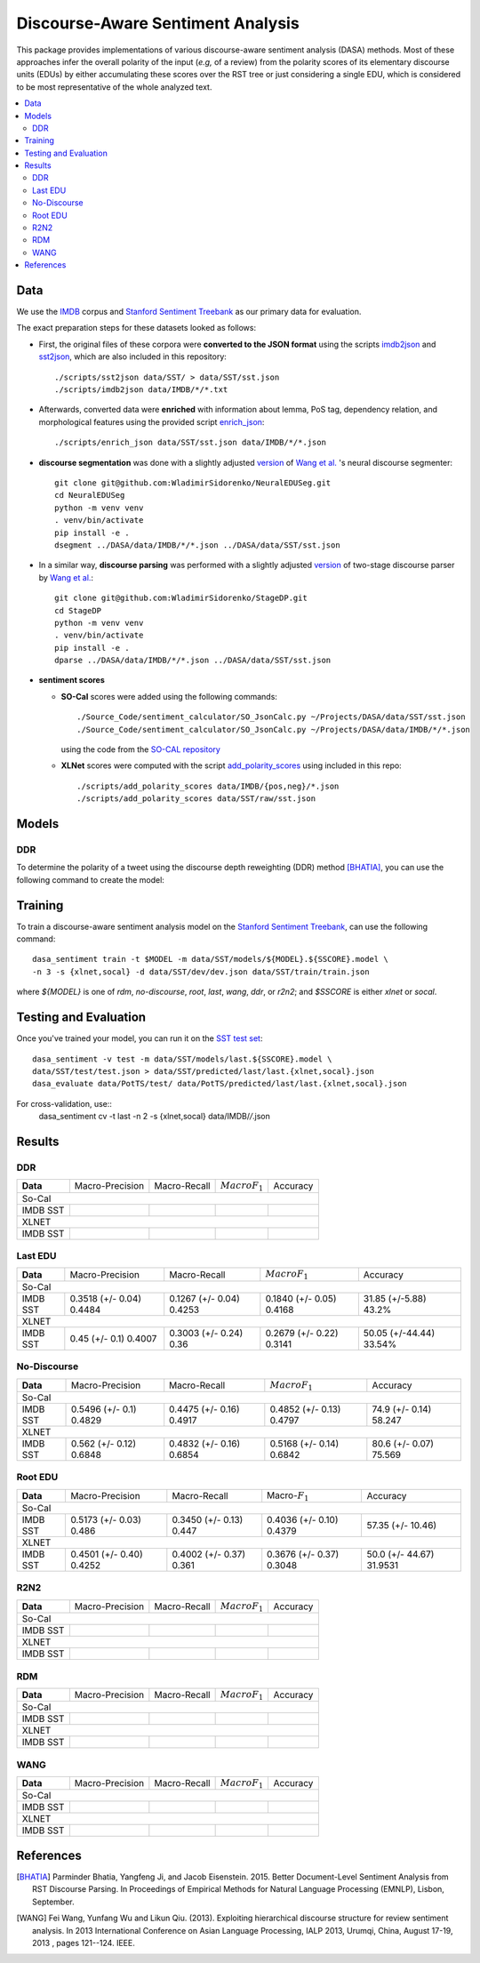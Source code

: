Discourse-Aware Sentiment Analysis
==================================

.. image:: https://travis-ci.org/WladimirSidorenko/DASA.svg?branch=master
   :alt: Build Status
   :align: right
   :target: https://travis-ci.org/WladimirSidorenko/DASA

.. image:: https://img.shields.io/badge/license-MIT-blue.svg
   :alt: MIT License
   :align: right
   :target: http://opensource.org/licenses/MIT


This package provides implementations of various discourse-aware
sentiment analysis (DASA) methods.  Most of these approaches infer the
overall polarity of the input (*e.g,* of a review) from the polarity
scores of its elementary discourse units (EDUs) by either accumulating
these scores over the RST tree or just considering a single EDU, which
is considered to be most representative of the whole analyzed text.

.. contents::
  :local:

Data
----

We use the `IMDB`_ corpus and `Stanford Sentiment Treebank`_ as our
primary data for evaluation.

The exact preparation steps for these datasets looked as follows:

* First, the original files of these corpora were **converted to the
  JSON format** using the scripts `imdb2json`_ and `sst2json`_, which
  are also included in this repository::

    ./scripts/sst2json data/SST/ > data/SST/sst.json
    ./scripts/imdb2json data/IMDB/*/*.txt


* Afterwards, converted data were **enriched** with information about
  lemma, PoS tag, dependency relation, and morphological features
  using the provided script `enrich_json`_::

    ./scripts/enrich_json data/SST/sst.json data/IMDB/*/*.json


* **discourse segmentation** was done with a slightly adjusted
  `version
  <https://github.com/WladimirSidorenko/NeuralEDUSeg/tree/master/scripts>`_
  of `Wang et al. <https://arxiv.org/abs/1808.09147>`_ 's neural
  discourse segmenter::

    git clone git@github.com:WladimirSidorenko/NeuralEDUSeg.git
    cd NeuralEDUSeg
    python -m venv venv
    . venv/bin/activate
    pip install -e .
    dsegment ../DASA/data/IMDB/*/*.json ../DASA/data/SST/sst.json

* In a similar way, **discourse parsing** was performed with a
  slightly adjusted `version
  <https://github.com/WladimirSidorenko/StageDP>`_ of two-stage
  discourse parser by `Wang et
  al. <https://www.aclweb.org/anthology/P17-2029/>`_::

    git clone git@github.com:WladimirSidorenko/StageDP.git
    cd StageDP
    python -m venv venv
    . venv/bin/activate
    pip install -e .
    dparse ../DASA/data/IMDB/*/*.json ../DASA/data/SST/sst.json

* **sentiment scores**

  * **SO-Cal** scores were added using the following commands::

      ./Source_Code/sentiment_calculator/SO_JsonCalc.py ~/Projects/DASA/data/SST/sst.json
      ./Source_Code/sentiment_calculator/SO_JsonCalc.py ~/Projects/DASA/data/IMDB/*/*.json

    using the code from the `SO-CAL repository
    <https://github.com/WladimirSidorenko/SO-CAL>`_

  * **XLNet** scores were computed with the script
    `add_polarity_scores <scripts/add_polarity_scores>`_ using included
    in this repo::

      ./scripts/add_polarity_scores data/IMDB/{pos,neg}/*.json
      ./scripts/add_polarity_scores data/SST/raw/sst.json

Models
------

DDR
^^^

To determine the polarity of a tweet using the discourse depth
reweighting (DDR) method [BHATIA]_, you can use the following command
to create the model:

Training
--------

To train a discourse-aware sentiment analysis model on the `Stanford
Sentiment Treebank`_, can use the following command::

  dasa_sentiment train -t $MODEL -m data/SST/models/${MODEL}.${SSCORE}.model \
  -n 3 -s {xlnet,socal} -d data/SST/dev/dev.json data/SST/train/train.json

where `${MODEL}` is one of `rdm`, `no-discourse`, `root`, `last`,
`wang`, `ddr`, or `r2n2`; and `$SSCORE` is either `xlnet` or `socal`.

Testing and Evaluation
----------------------

Once you've trained your model, you can run it on the `SST test set
<data/SST/test/test.json>`_::

  dasa_sentiment -v test -m data/SST/models/last.${SSCORE}.model \
  data/SST/test/test.json > data/SST/predicted/last/last.{xlnet,socal}.json
  dasa_evaluate data/PotTS/test/ data/PotTS/predicted/last/last.{xlnet,socal}.json

For cross-validation, use::
  dasa_sentiment cv -t last -n 2 -s {xlnet,socal}  data/IMDB/*/*.json

Results
-------

DDR
^^^

.. comment: IMDB (So-Cal)

.. comment: SST (So-Cal)

.. comment: IMDB (XLNET)

.. comment: SST (XLNET)

+-----------+--------------------+---------------------+--------------------+------------------+
| **Data**  |  Macro-Precision   |     Macro-Recall    |  :math:`Macro F_1` |     Accuracy     |
+-----------+--------------------+---------------------+--------------------+------------------+
|                                               So-Cal                                         |
+-----------+--------------------+---------------------+--------------------+------------------+
| IMDB      |                    |                     |                    |                  |
| SST       |                    |                     |                    |                  |
+-----------+--------------------+---------------------+--------------------+------------------+
|                                               XLNET                                          |
+-----------+--------------------+---------------------+--------------------+------------------+
| IMDB      |                    |                     |                    |                  |
| SST       |                    |                     |                    |                  |
+-----------+--------------------+---------------------+--------------------+------------------+

Last EDU
^^^^^^^^

.. comment: IMDB (So-Cal)
   Command: dasa_sentiment cv -t last -n 3 -s socal  data/IMDB/*/*.json
   precision_macro: 0.3518 (+/- 0.04)
   recall_macro: 0.1267 (+/- 0.04)
   f1_macro: 0.1840 (+/- 0.05)
   accuracy: 31.85 (+/- 5.88)

.. comment: SST (So-Cal)
   General Statistics:
               precision    recall  f1-score   support

   negative       0.55      0.38      0.45       606
   neutral        0.18      0.39      0.25       254
   positive       0.61      0.51      0.55       589

   accuracy                           0.43      1449
   macro avg      0.45      0.43      0.42      1449
   weighted avg   0.51      0.43      0.46      1449

   Macro-Averaged Precision: 44.84%
   Macro-Averaged Precision: 42.53%
   Macro-Averaged F1-Score: 41.68%
   Micro-Averaged F1-Score (All Classes): 43.2022%

.. comment: IMDB (XLNET)

   Command: dasa_sentiment cv -t last -n 2 -s xlnet  data/IMDB/*/*.json
   precision_macro: 0.4500 (+/- 0.10)
   recall_macro: 0.3003 (+/- 0.24)
   f1_macro: 0.2679 (+/- 0.22)
   accuracy: 50.05 (+/- 44.44)

.. comment: SST (XLNET)
   Train Command: dasa_sentiment train -t last -m data/SST/models/last.xlnet.model -n 3 -s xlnet -d data/SST/dev/dev.json data/SST/train/train.json
   Test Command: dasa_sentiment test -m data/SST/models/last.xlnet.model data/SST/test/test.json > data/SST/predicted/last/last.xlnet.json
   General Statistics:
                 precision    recall  f1-score   support

    negative       0.46      0.48      0.47       606
    neutral        0.17      0.47      0.25       254
    positive       0.56      0.13      0.21       589

    accuracy                           0.34      1449
    macro av       0.40      0.36      0.31      1449
    weighted avg   0.45      0.34      0.33      1449

    Macro-Averaged Precision: 40.07%
    Macro-Averaged Recall: 36.00%
    Macro-Averaged F1-Score: 31.14%
    Micro-Averaged F1-Score (All Classes): 33.5404%

+-----------+--------------------+---------------------+--------------------+------------------+
| **Data**  |  Macro-Precision   |     Macro-Recall    |  :math:`Macro F_1` |     Accuracy     |
+-----------+--------------------+---------------------+--------------------+------------------+
|                                               So-Cal                                         |
+-----------+--------------------+---------------------+--------------------+------------------+
| IMDB      |  0.3518 (+/- 0.04) |  0.1267 (+/- 0.04)  |  0.1840 (+/- 0.05) | 31.85 (+/-5.88)  |
| SST       |  0.4484            |  0.4253             |  0.4168            | 43.2%            |
+-----------+--------------------+---------------------+--------------------+------------------+
|                                               XLNET                                          |
+-----------+--------------------+---------------------+--------------------+------------------+
| IMDB      |  0.45 (+/- 0.1)    |  0.3003 (+/- 0.24)  |  0.2679 (+/- 0.22) | 50.05 (+/-44.44) |
| SST       |  0.4007            |  0.36               |  0.3141            | 33.54%           |
+-----------+--------------------+---------------------+--------------------+------------------+


No-Discourse
^^^^^^^^^^^^

.. comment: IMDB (So-Cal)
   dasa_sentiment cv -t no-discourse -n 2 -s socal  data/IMDB/*/*.json
   precision_macro: 0.5496 (+/- 0.10)
   recall_macro: 0.4475 (+/- 0.16)
   f1_macro: 0.4852 (+/- 0.13)
   accuracy: 0.7490 (+/- 0.14)

.. comment: SST (So-Cal)
   General Statistics:
               precision   recall  f1-score   support

   negative       0.60      0.63      0.61       606
   neutral        0.22      0.11      0.14       254
   positive       0.64      0.74      0.68       589

   accuracy                           0.58      1449
   macro avg      0.48      0.49      0.48      1449
   weighted avg   0.55      0.58      0.56      1449

   Macro-Averaged Precision: 48.29%
   Macro-Averaged Precision: 49.17%
   Macro-Averaged F1-Score: 47.97%
   Micro-Averaged F1-Score (All Classes): 58.2471%

.. comment: IMDB (XLNET)
   Command: dasa_sentiment cv -t no-discourse -n 2 -s xlnet  data/IMDB/*/*.json
   precision_macro: 0.5620 (+/- 0.12)
   recall_macro: 0.4832 (+/- 0.16)
   f1_macro: 0.5168 (+/- 0.14)
   accuracy: 0.8060 (+/- 0.07)

.. comment: SST (XLNET)
   General Statistics:
               precision    recall  f1-score   support

   negative       0.84      0.77      0.81       606
   neutral        0.38      0.39      0.38       254
   positive       0.84      0.90      0.87       589

   accuracy                           0.76      1449
   macro avg      0.68      0.69      0.68      1449
   weighted avg   0.76      0.76      0.76      1449

   Macro-Averaged Precision: 68.48%
   Macro-Averaged Precision: 68.54%
   Macro-Averaged F1-Score: 68.42%
   Micro-Averaged F1-Score (All Classes): 75.5694%

+-----------+--------------------+---------------------+--------------------+------------------+
| **Data**  |  Macro-Precision   |     Macro-Recall    |  :math:`Macro F_1` |     Accuracy     |
+-----------+--------------------+---------------------+--------------------+------------------+
|                                               So-Cal                                         |
+-----------+--------------------+---------------------+--------------------+------------------+
| IMDB      |   0.5496 (+/- 0.1) |  0.4475 (+/- 0.16)  |  0.4852 (+/- 0.13) |  74.9 (+/- 0.14) |
| SST       |   0.4829           |  0.4917             |  0.4797            |  58.247          |
+-----------+--------------------+---------------------+--------------------+------------------+
|                                               XLNET                                          |
+-----------+--------------------+---------------------+--------------------+------------------+
| IMDB      |   0.562 (+/- 0.12) |  0.4832 (+/- 0.16)  |  0.5168 (+/- 0.14) |  80.6 (+/- 0.07) |
| SST       |   0.6848           |  0.6854             |  0.6842            |  75.569          |
+-----------+--------------------+---------------------+--------------------+------------------+

Root EDU
^^^^^^^^

.. comment: IMDB (So-Cal)
   Command:
   dasa_sentiment cv -t root -n 2 -s socal data/IMDB/*/*.json

   Results:
   precision_macro: 0.5173 (+/- 0.03)
   recall_macro: 0.3450 (+/- 0.13)
   f1_macro: 0.4036 (+/- 0.10)
   accuracy: 57.3500 (+/- 10.46)

.. comment: SST (So-Cal)
   Commands:
   dasa_sentiment train -t root -m data/SST/models/root.socal.model -n 3 -s socal -d data/SST/dev/dev.json data/SST/train/train.json
   dasa_sentiment -v test -m data/SST/models/root.socal.model  data/SST/test/test.json > data/SST/predicted/root/root.socal.json
   dasa_evaluate  data/SST/test/test.json data/SST/predicted/root/root.socal.json

   General Statistics:
                precision    recall  f1-score   support
   negative       0.62      0.41      0.49       606
   neutral        0.18      0.44      0.26       254
   positive       0.66      0.49      0.56       589

   accuracy                           0.45      1449
   macro avg       0.49      0.45      0.44      1449
   weighted avg       0.56      0.45      0.48      1449

   Macro-Averaged Precision: 48.60%
   Macro-Averaged Recall: 44.70%
   Macro-Averaged F1-Score: 43.79%
   Micro-Averaged F1-Score (All Classes): 44.7895%

.. comment: IMDB (XLNET)
   Command:
   dasa_sentiment cv -t root -n 2 -s xlnet data/IMDB/*/*.json

   Results:
   precision_macro: 0.4501 (+/- 0.40)
   recall_macro: 0.4002 (+/- 0.37)
   f1_macro: 0.3676 (+/- 0.37)
   accuracy: 50.0000 (+/- 44.67)

.. comment: SST (XLNET)
   Commands:
   dasa_sentiment train -t root -m data/SST/models/root.xlnet.model -n 3 -s socal -d data/SST/dev/dev.json data/SST/train/train.json
   dasa_sentiment -v test -m data/SST/models/root.socal.model  data/SST/test/test.json > data/SST/predicted/root/root.socal.json
   dasa_evaluate  data/SST/test/test.json data/SST/predicted/root/root.socal.json

   General Statistics:
                precision  recall  f1-score   support

   negative       0.48      0.41      0.45       606
   neutral        0.17      0.54      0.26       254
   positive       0.62      0.13      0.21       589

   accuracy                           0.32      1449
   macro avg      0.43      0.36      0.30      1449
   weighted avg   0.48      0.32      0.32      1449

   Macro-Averaged Precision: 42.52%
   Macro-Averaged Recall: 36.10%
   Macro-Averaged F1-Score: 30.48%
   Micro-Averaged F1-Score (All Classes): 31.9531%

+-----------+--------------------+---------------------+--------------------+------------------+
| **Data**  |  Macro-Precision   |     Macro-Recall    |  Macro-:math:`F_1` |     Accuracy     |
+-----------+--------------------+---------------------+--------------------+------------------+
|                                               So-Cal                                         |
+-----------+--------------------+---------------------+--------------------+------------------+
| IMDB      | 0.5173 (+/- 0.03)  |  0.3450 (+/- 0.13)  |  0.4036 (+/- 0.10) | 57.35 (+/- 10.46)|
| SST       | 0.486              |  0.447              |  0.4379            |                  |
+-----------+--------------------+---------------------+--------------------+------------------+
|                                               XLNET                                          |
+-----------+--------------------+---------------------+--------------------+------------------+
| IMDB      | 0.4501 (+/- 0.40)  |  0.4002 (+/- 0.37)  |  0.3676 (+/- 0.37) | 50.0 (+/- 44.67) |
| SST       | 0.4252             |  0.361              |  0.3048            | 31.9531          |
+-----------+--------------------+---------------------+--------------------+------------------+

R2N2
^^^^

.. comment: IMDB (So-Cal)

.. comment: SST (So-Cal)

.. comment: IMDB (XLNET)

.. comment: SST (XLNET)

+-----------+--------------------+---------------------+--------------------+------------------+
| **Data**  |  Macro-Precision   |     Macro-Recall    |  :math:`Macro F_1` |     Accuracy     |
+-----------+--------------------+---------------------+--------------------+------------------+
|                                               So-Cal                                         |
+-----------+--------------------+---------------------+--------------------+------------------+
| IMDB      |                    |                     |                    |                  |
| SST       |                    |                     |                    |                  |
+-----------+--------------------+---------------------+--------------------+------------------+
|                                               XLNET                                          |
+-----------+--------------------+---------------------+--------------------+------------------+
| IMDB      |                    |                     |                    |                  |
| SST       |                    |                     |                    |                  |
+-----------+--------------------+---------------------+--------------------+------------------+

RDM
^^^

.. comment: IMDB (So-Cal)

.. comment: SST (So-Cal)

.. comment: IMDB (XLNET)

.. comment: SST (XLNET)

+-----------+--------------------+---------------------+--------------------+------------------+
| **Data**  |  Macro-Precision   |     Macro-Recall    |  :math:`Macro F_1` |     Accuracy     |
+-----------+--------------------+---------------------+--------------------+------------------+
|                                               So-Cal                                         |
+-----------+--------------------+---------------------+--------------------+------------------+
| IMDB      |                    |                     |                    |                  |
| SST       |                    |                     |                    |                  |
+-----------+--------------------+---------------------+--------------------+------------------+
|                                               XLNET                                          |
+-----------+--------------------+---------------------+--------------------+------------------+
| IMDB      |                    |                     |                    |                  |
| SST       |                    |                     |                    |                  |
+-----------+--------------------+---------------------+--------------------+------------------+

WANG
^^^^

.. comment: IMDB (So-Cal)

.. comment: SST (So-Cal)

.. comment: IMDB (XLNET)

.. comment: SST (XLNET)

+-----------+--------------------+---------------------+--------------------+------------------+
| **Data**  |  Macro-Precision   |     Macro-Recall    |  :math:`Macro F_1` |     Accuracy     |
+-----------+--------------------+---------------------+--------------------+------------------+
|                                               So-Cal                                         |
+-----------+--------------------+---------------------+--------------------+------------------+
| IMDB      |                    |                     |                    |                  |
| SST       |                    |                     |                    |                  |
+-----------+--------------------+---------------------+--------------------+------------------+
|                                               XLNET                                          |
+-----------+--------------------+---------------------+--------------------+------------------+
| IMDB      |                    |                     |                    |                  |
| SST       |                    |                     |                    |                  |
+-----------+--------------------+---------------------+--------------------+------------------+

.. _IMDB: http://www.cs.cornell.edu/people/pabo/movie-review-data/review_polarity.tar.gz
.. _Stanford Sentiment Treebank: http://nlp.stanford.edu/~socherr/stanfordSentimentTreebank.zip
.. _imdb2json: scripts/imdb2json
.. _sst2json: scripts/sst2json
.. _enrich_json: scripts/enrich_json

References
----------

.. [BHATIA] Parminder Bhatia, Yangfeng Ji, and Jacob
         Eisenstein. 2015. Better Document-Level Sentiment Analysis
         from RST Discourse Parsing. In Proceedings of Empirical
         Methods for Natural Language Processing (EMNLP), Lisbon,
         September.
.. [WANG] Fei Wang, Yunfang Wu and Likun Qiu. (2013). Exploiting
	  hierarchical discourse structure for review sentiment
	  analysis. In 2013 International Conference on Asian Language
	  Processing, IALP 2013, Urumqi, China, August 17-19, 2013 ,
	  pages 121--124. IEEE.
